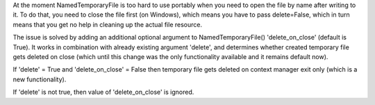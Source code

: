 At the moment  NamedTemporaryFile is too hard to use portably when you need
to open the file by name after writing to it. To do that, you need to close the
file first (on Windows), which means you have to pass delete=False, which in
turn means that you get no help in cleaning up the actual file resource.

The issue is solved by adding an additional optional argument to
NamedTemporaryFile() 'delete_on_close' (default is True). It works in
combination with already existing argument 'delete', and determines whether
created temporary file gets deleted on close (which until this change was
the only functionality available and it remains default now).

If 'delete' = True and 'delete_on_close' = False then temporary file gets deleted
on context manager exit only (which is a new functionality).

If 'delete' is not true, then value of 'delete_on_close' is ignored.